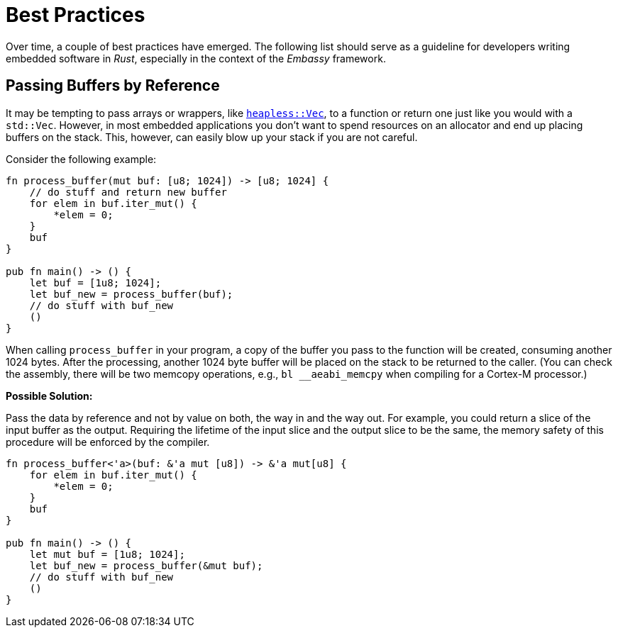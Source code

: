 = Best Practices

Over time, a couple of best practices have emerged. The following list should serve as a guideline for developers writing embedded software in _Rust_, especially in the context of the _Embassy_ framework.

== Passing Buffers by Reference
It may be tempting to pass arrays or wrappers, like link:https://docs.rs/heapless/latest/heapless/[`heapless::Vec`],
to a function or return one just like you would with a `std::Vec`. However, in most embedded applications you don't
want to spend resources on an allocator and end up placing buffers on the stack. This, however, can easily blow up
your stack if you are not careful.

Consider the following example:
[,rust]
----
fn process_buffer(mut buf: [u8; 1024]) -> [u8; 1024] {
    // do stuff and return new buffer
    for elem in buf.iter_mut() {
        *elem = 0;
    }
    buf
}

pub fn main() -> () {
    let buf = [1u8; 1024];
    let buf_new = process_buffer(buf);
    // do stuff with buf_new
    ()
}
----
When calling `process_buffer` in your program, a copy of the buffer you pass to the function will be created,
consuming another 1024 bytes.
After the processing, another 1024 byte buffer will be placed on the stack to be returned to the caller.
(You can check the assembly, there will be two memcopy operations, e.g., `bl __aeabi_memcpy` when compiling for a Cortex-M processor.)

*Possible Solution:*

Pass the data by reference and not by value on both, the way in and the way out.
For example, you could return a slice of the input buffer as the output.
Requiring the lifetime of the input slice and the output slice to be the same, the memory safety of this procedure will be enforced by the compiler.

[,rust]
----
fn process_buffer<'a>(buf: &'a mut [u8]) -> &'a mut[u8] {
    for elem in buf.iter_mut() {
        *elem = 0;
    }
    buf
}

pub fn main() -> () {
    let mut buf = [1u8; 1024];
    let buf_new = process_buffer(&mut buf);
    // do stuff with buf_new
    ()
}
----
